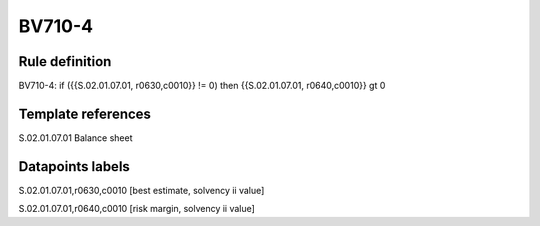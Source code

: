 =======
BV710-4
=======

Rule definition
---------------

BV710-4: if ({{S.02.01.07.01, r0630,c0010}} != 0) then {{S.02.01.07.01, r0640,c0010}} gt 0


Template references
-------------------

S.02.01.07.01 Balance sheet


Datapoints labels
-----------------

S.02.01.07.01,r0630,c0010 [best estimate, solvency ii value]

S.02.01.07.01,r0640,c0010 [risk margin, solvency ii value]



